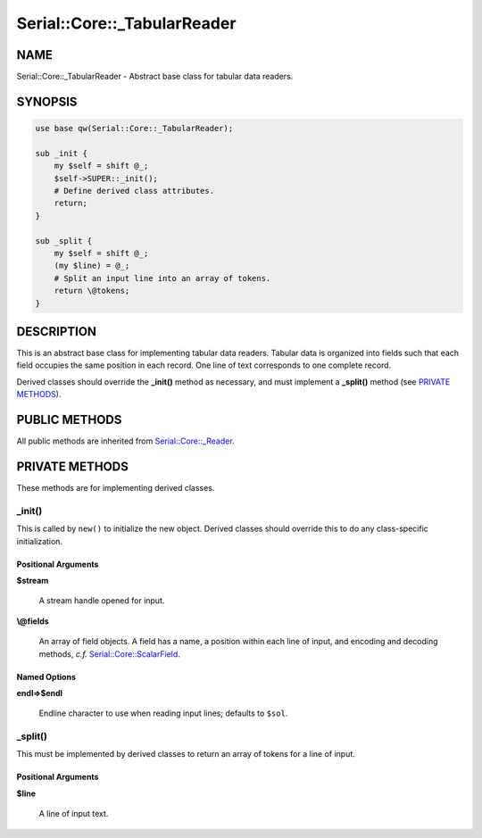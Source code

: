 .. highlight:: perl


############################
Serial::Core::_TabularReader
############################

****
NAME
****


Serial::Core::_TabularReader - Abstract base class for tabular data readers.


********
SYNOPSIS
********



.. code-block:: perl

     use base qw(Serial::Core::_TabularReader);
     
     sub _init {
         my $self = shift @_;
         $self->SUPER::_init();
         # Define derived class attributes.
         return;
     }
     
     sub _split {
         my $self = shift @_;
         (my $line) = @_; 
         # Split an input line into an array of tokens.
         return \@tokens;
     }



***********
DESCRIPTION
***********


This is an abstract base class for implementing tabular data readers. Tabular
data is organized into fields such that each field occupies the same position
in each record. One line of text corresponds to one complete record.

Derived classes should override the \ **_init()**\  method as necessary, and must
implement a \ **_split()**\  method (see `PRIVATE METHODS`_).


**************
PUBLIC METHODS
**************


All public methods are inherited from `Serial::Core::_Reader <http://search.cpan.org/search?query=Serial%3a%3aCore%3a%3a_Reader&mode=module>`_.


***************
PRIVATE METHODS
***************


These methods are for implementing derived classes.

\ **_init()**\ 
===============


This is called by \ ``new()``\  to initialize the new object. Derived classes should 
override this to do any class-specific initialization.

Positional Arguments
--------------------



\ **$stream**\ 
 
 A stream handle opened for input.
 


\ **\\@fields**\ 
 
 An array of field objects. A field has a name, a position within each line of
 input, and encoding and decoding methods, \ *c.f.*\  `Serial::Core::ScalarField <http://search.cpan.org/search?query=Serial%3a%3aCore%3a%3aScalarField&mode=module>`_.
 



Named Options
-------------



\ **endl=>$endl**\ 
 
 Endline character to use when reading input lines; defaults to \ ``$sol``\ .
 




\ **_split()**\ 
================


This must be implemented by derived classes to return an array of tokens for
a line of input.

Positional Arguments
--------------------



\ **$line**\ 
 
 A line of input text.
 




